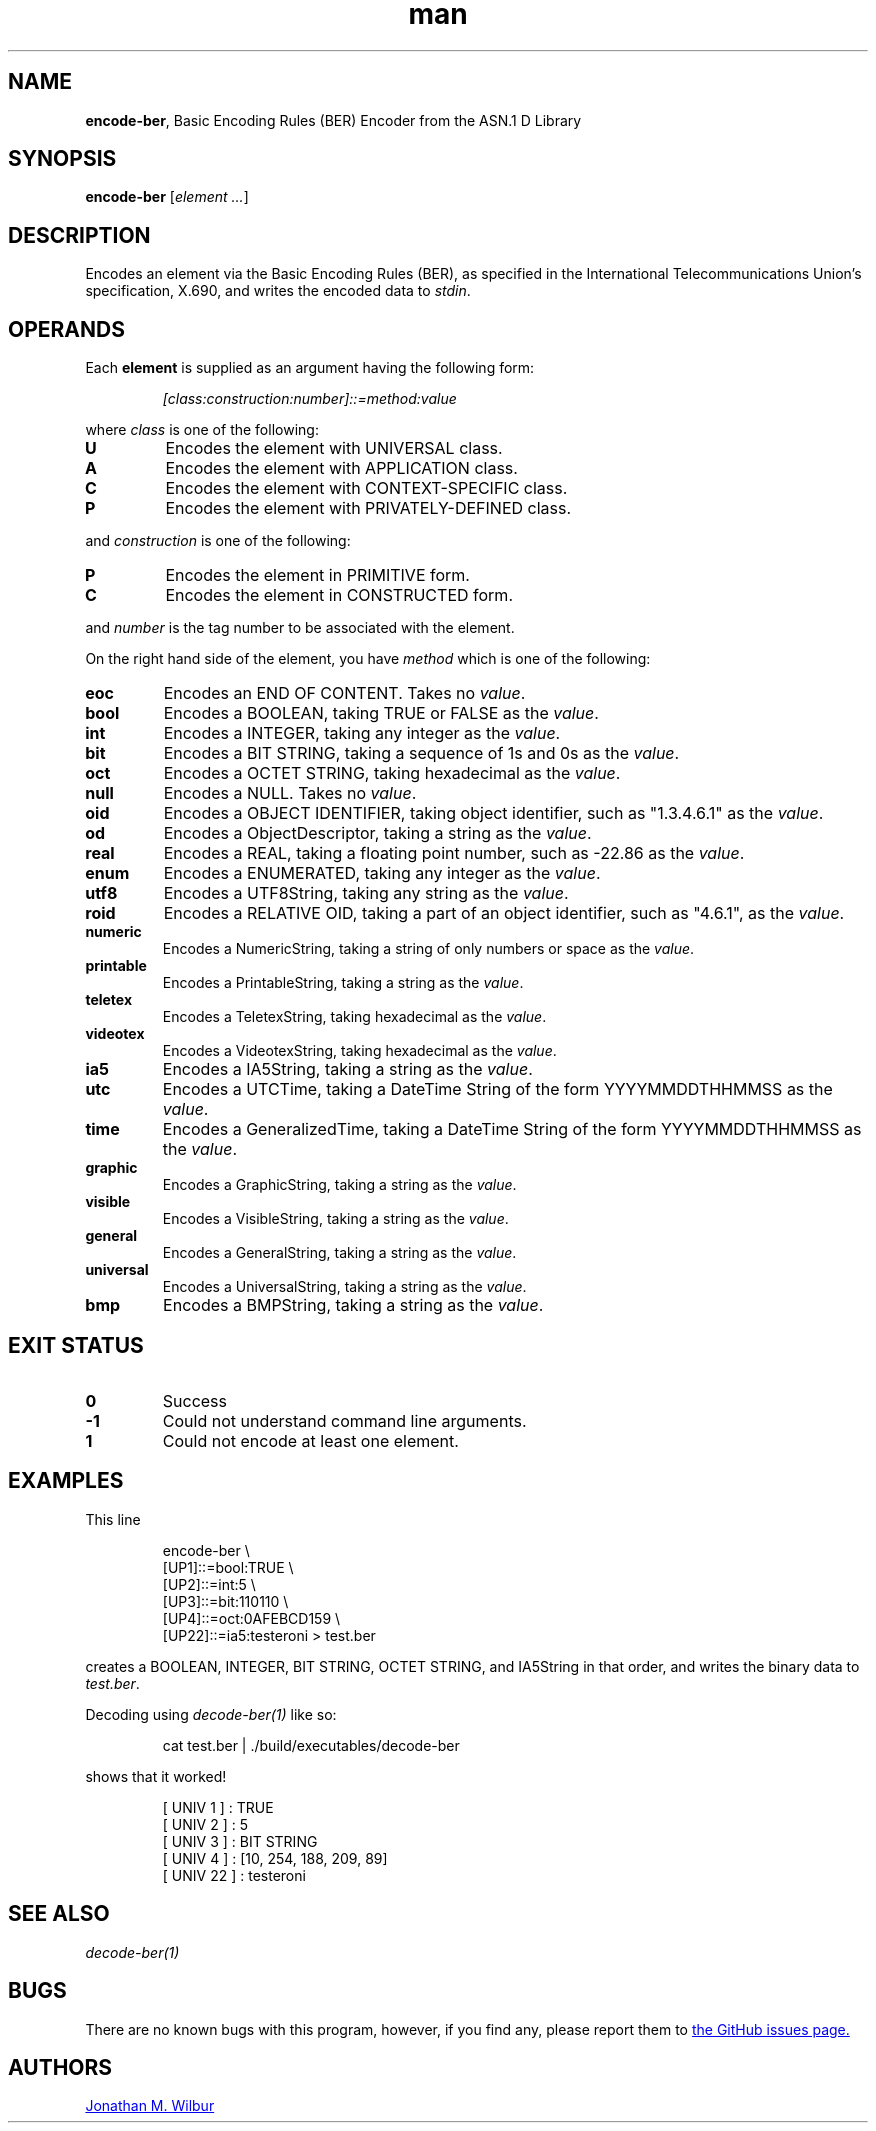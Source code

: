 .\" Manpage for encode-ber.
.\" Contact jonathan@wilbur.space to correct errors or typos.
.\"
.\" This man page is released under the following MIT license:
.\"
.\" Copyright (c) 2018 Jonathan M. Wilbur <jonathan@wilbur.space>
.\"
.\" Permission is hereby granted, free of charge, to any person obtaining a copy
.\" of this software and associated documentation files (the "Software"), to deal
.\" in the Software without restriction, including without limitation the rights
.\" to use, copy, modify, merge, publish, distribute, sublicense, and/or sell
.\" copies of the Software, and to permit persons to whom the Software is
.\" furnished to do so, subject to the following conditions:
.\"
.\" The above copyright notice and this permission notice shall be included in all
.\" copies or substantial portions of the Software.
.\"
.\" THE SOFTWARE IS PROVIDED "AS IS", WITHOUT WARRANTY OF ANY KIND, EXPRESS OR
.\" IMPLIED, INCLUDING BUT NOT LIMITED TO THE WARRANTIES OF MERCHANTABILITY,
.\" FITNESS FOR A PARTICULAR PURPOSE AND NONINFRINGEMENT. IN NO EVENT SHALL THE
.\" AUTHORS OR COPYRIGHT HOLDERS BE LIABLE FOR ANY CLAIM, DAMAGES OR OTHER
.\" LIABILITY, WHETHER IN AN ACTION OF CONTRACT, TORT OR OTHERWISE, ARISING FROM,
.\" OUT OF OR IN CONNECTION WITH THE SOFTWARE OR THE USE OR OTHER DEALINGS IN THE
.\" SOFTWARE.
.\"
.TH man 1 "01 Jan 2018" "1.0" "encode-ber man page"
.SH NAME
.BR encode-ber ", Basic Encoding Rules (BER) Encoder from the ASN.1 D Library"
.SH SYNOPSIS
.B encode-ber
.RI [ element
.IR .\|.\|. ]
.SH DESCRIPTION
Encodes an element via the Basic Encoding Rules (BER), as specified in the
International Telecommunications Union's specification, X.690, and writes the
encoded data to
.IR stdin .
.SH OPERANDS
Each
.B element
is supplied as an argument having the following form:
.PP
.RS
.I [class:construction:number]::=method:value
.RE
.PP
where
.I class
is one of the following:
.TP
.B U
Encodes the element with UNIVERSAL class.
.TP
.B A
Encodes the element with APPLICATION class.
.TP
.B C
Encodes the element with CONTEXT-SPECIFIC class.
.TP
.B P
Encodes the element with PRIVATELY-DEFINED class.
.PP
and
.I construction
is one of the following:
.TP
.B P
Encodes the element in PRIMITIVE form.
.TP
.B C
Encodes the element in CONSTRUCTED form.
.PP
and
.I number
is the tag number to be associated with the element.
.PP
On the right hand side of the element, you have
.I method
which is one of the following:
.TP
.B eoc
Encodes an END OF CONTENT. Takes no
.IR value .
.TP
.B bool
Encodes a BOOLEAN, taking TRUE or FALSE as the
.IR value .
.TP
.B int
Encodes a INTEGER, taking any integer as the
.IR value .
.TP
.B bit
Encodes a BIT STRING, taking a sequence of 1s and 0s as the
.IR value .
.TP
.B oct
Encodes a OCTET STRING, taking hexadecimal as the
.IR value .
.TP
.B null
Encodes a NULL. Takes no
.IR value .
.TP
.B oid
Encodes a OBJECT IDENTIFIER, taking object identifier, such as "1.3.4.6.1" as the
.IR value .
.TP
.B od
Encodes a ObjectDescriptor, taking a string as the
.IR value .
.TP
.B real
Encodes a REAL, taking a floating point number, such as -22.86 as the
.IR value .
.TP
.B enum
Encodes a ENUMERATED, taking any integer as the
.IR value .
.TP
.B utf8
Encodes a UTF8String, taking any string as the
.IR value .
.TP
.B roid
Encodes a RELATIVE OID, taking a part of an object identifier, such as "4.6.1", as the
.IR value .
.TP
.B numeric
Encodes a NumericString, taking a string of only numbers or space as the
.IR value .
.TP
.B printable
Encodes a PrintableString, taking a string as the
.IR value .
.TP
.B teletex
Encodes a TeletexString, taking hexadecimal as the
.IR value .
.TP
.B videotex
Encodes a VideotexString, taking hexadecimal as the
.IR value .
.TP
.B ia5
Encodes a IA5String, taking a string as the
.IR value .
.TP
.B utc
Encodes a UTCTime, taking a DateTime String of the form YYYYMMDDTHHMMSS as the
.IR value .
.TP
.B time
Encodes a GeneralizedTime, taking a DateTime String of the form YYYYMMDDTHHMMSS as the
.IR value .
.TP
.B graphic
Encodes a GraphicString, taking a string as the
.IR value .
.TP
.B visible
Encodes a VisibleString, taking a string as the
.IR value .
.TP
.B general
Encodes a GeneralString, taking a string as the
.IR value .
.TP
.B universal
Encodes a UniversalString, taking a string as the
.IR value .
.TP
.B bmp
Encodes a BMPString, taking a string as the
.IR value .
.SH EXIT STATUS
.TP
.B 0
Success
.TP
.B -1
Could not understand command line arguments.
.TP
.B 1
Could not encode at least one element.
.SH EXAMPLES
This line
.PP
.EX
.RS
encode-ber \\
.RE
.RS
[UP1]::=bool:TRUE \\
.RE
.RS
[UP2]::=int:5 \\
.RE
.RS
[UP3]::=bit:110110 \\
.RE
.RS
[UP4]::=oct:0AFEBCD159 \\
.RE
.RS
[UP22]::=ia5:testeroni > test.ber
.RE
.EE
.PP
creates a BOOLEAN, INTEGER, BIT STRING, OCTET STRING, and IA5String in that order,
and writes the binary data to
.IR test.ber .
.PP
Decoding using
.I decode-ber(1)
like so:
.PP
.EX
.RS
cat test.ber | ./build/executables/decode-ber
.RE
.EE
.PP
shows that it worked!
.PP
.RS
[ UNIV 1 ] : TRUE
.RE
.RS
[ UNIV 2 ] : 5
.RE
.RS
[ UNIV 3 ] : BIT STRING
.RE
.RS
[ UNIV 4 ] : [10, 254, 188, 209, 89]
.RE
.RS
[ UNIV 22 ] : testeroni
.RE
.PP
.SH SEE ALSO
.I decode-ber(1)
.SH BUGS
There are no known bugs with this program, however, if you find any, please
report them to
.UR https://\:github.com/\:JonathanWilbur/\:asn1-d/\:issues
the GitHub issues page.
.UE
.SH AUTHORS
.MT jonathan@\:wilbur.space
Jonathan M. Wilbur
.ME